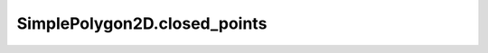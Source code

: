 SimplePolygon2D.closed_points
=============================

.. autoattribute:: crossproduct.simple_polygon.SimplePolygon2D.closed_points